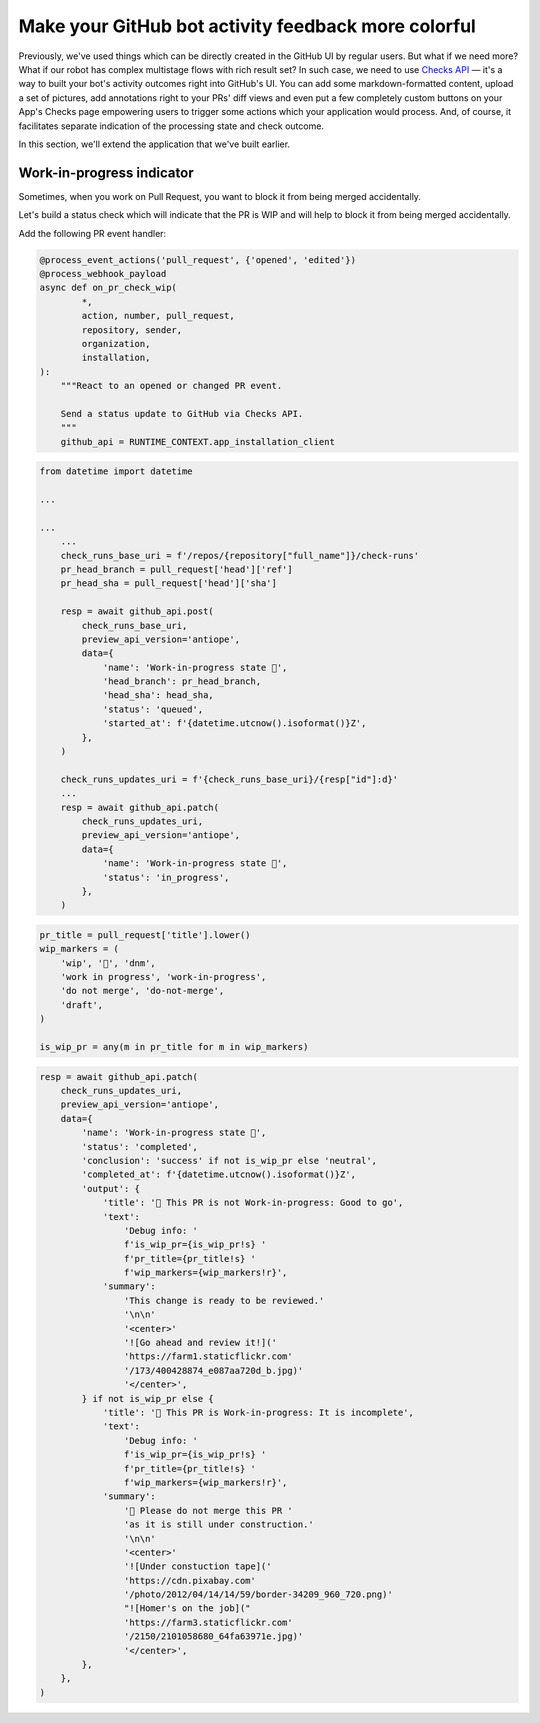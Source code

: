 Make your GitHub bot activity feedback more colorful
====================================================

Previously, we've used things which can be directly created in the
GitHub UI by regular users. But what if we need more? What if our
robot has complex multistage flows with rich result set?
In such case, we need to use `Checks API`_ — it's a way to built your
bot's activity outcomes right into GitHub's UI. You can add some
markdown-formatted content, upload a set of pictures, add annotations
right to your PRs' diff views and even put a few completely custom
buttons on your App's Checks page empowering users to trigger some
actions which your application would process. And, of course, it
facilitates separate indication of the processing state and check
outcome.

In this section, we'll extend the application that we've built earlier.

Work-in-progress indicator
''''''''''''''''''''''''''

Sometimes, when you work on Pull Request, you want to block it from
being merged accidentally.

Let's build a status check which will indicate that the PR is WIP and
will help to block it from being merged accidentally.

Add the following PR event handler:

.. code::

    @process_event_actions('pull_request', {'opened', 'edited'})
    @process_webhook_payload
    async def on_pr_check_wip(
            *,
            action, number, pull_request,
            repository, sender,
            organization,
            installation,
    ):
        """React to an opened or changed PR event.

        Send a status update to GitHub via Checks API.
        """
        github_api = RUNTIME_CONTEXT.app_installation_client

.. code::

    from datetime import datetime

    ...

    ...
        ...
        check_runs_base_uri = f'/repos/{repository["full_name"]}/check-runs'
        pr_head_branch = pull_request['head']['ref']
        pr_head_sha = pull_request['head']['sha']

        resp = await github_api.post(
            check_runs_base_uri,
            preview_api_version='antiope',
            data={
                'name': 'Work-in-progress state 🤖',
                'head_branch': pr_head_branch,
                'head_sha': head_sha,
                'status': 'queued',
                'started_at': f'{datetime.utcnow().isoformat()}Z',
            },
        )

        check_runs_updates_uri = f'{check_runs_base_uri}/{resp["id"]:d}'
        ...
        resp = await github_api.patch(
            check_runs_updates_uri,
            preview_api_version='antiope',
            data={
                'name': 'Work-in-progress state 🤖',
                'status': 'in_progress',
            },
        )

.. code::

    pr_title = pull_request['title'].lower()
    wip_markers = (
        'wip', '🚧', 'dnm',
        'work in progress', 'work-in-progress',
        'do not merge', 'do-not-merge',
        'draft',
    )

    is_wip_pr = any(m in pr_title for m in wip_markers)

.. code::

    resp = await github_api.patch(
        check_runs_updates_uri,
        preview_api_version='antiope',
        data={
            'name': 'Work-in-progress state 🤖',
            'status': 'completed',
            'conclusion': 'success' if not is_wip_pr else 'neutral',
            'completed_at': f'{datetime.utcnow().isoformat()}Z',
            'output': {
                'title': '🤖 This PR is not Work-in-progress: Good to go',
                'text':
                    'Debug info: '
                    f'is_wip_pr={is_wip_pr!s} '
                    f'pr_title={pr_title!s} '
                    f'wip_markers={wip_markers!r}',
                'summary':
                    'This change is ready to be reviewed.'
                    '\n\n'
                    '<center>'
                    '![Go ahead and review it!]('
                    'https://farm1.staticflickr.com'
                    '/173/400428874_e087aa720d_b.jpg)'
                    '</center>',
            } if not is_wip_pr else {
                'title': '🤖 This PR is Work-in-progress: It is incomplete',
                'text':
                    'Debug info: '
                    f'is_wip_pr={is_wip_pr!s} '
                    f'pr_title={pr_title!s} '
                    f'wip_markers={wip_markers!r}',
                'summary':
                    '🚧 Please do not merge this PR '
                    'as it is still under construction.'
                    '\n\n'
                    '<center>'
                    '![Under constuction tape]('
                    'https://cdn.pixabay.com'
                    '/photo/2012/04/14/14/59/border-34209_960_720.png)'
                    "![Homer's on the job]("
                    'https://farm3.staticflickr.com'
                    '/2150/2101058680_64fa63971e.jpg)'
                    '</center>',
            },
        },
    )

.. _`Checks API`: https://developer.github.com/apps/quickstart-guides/creating-ci-tests-with-the-checks-api/
